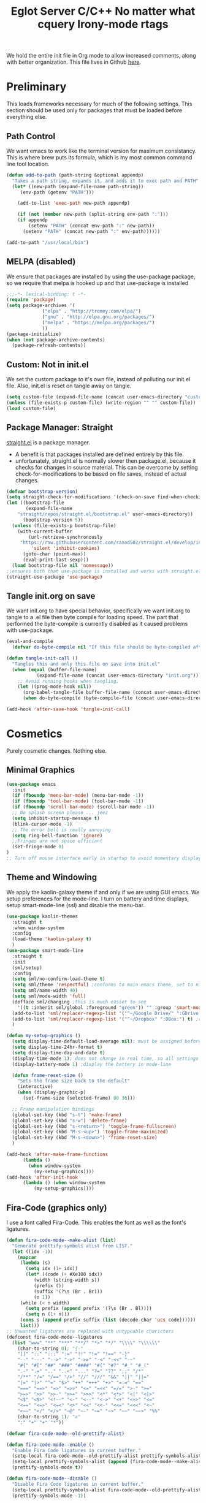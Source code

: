 We hold the entire init file in Org mode to allow increased comments, 
along with better organization. This file lives in Github [[https://github.com/iwahbe/emacs][here]].

* Preliminary
This loads frameworks necessary for much of the following settings. 
This section should be used only for packages that must be loaded before everything else.
** Path Control
We want emacs to work like the terminal version for maximum consistancy. This is where brew puts its formula, which is
my most common command line tool location.
#+BEGIN_SRC emacs-lisp
(defun add-to-path (path-string &optional appendp)
  "Takes a path string, expands it, and adds it to exec path and PATH"
  (let* ((new-path (expand-file-name path-string))
	 (env-path (getenv "PATH")))

    (add-to-list 'exec-path new-path appendp)
    
    (if (not (member new-path (split-string env-path ":")))
	(if appendp
	    (setenv "PATH" (concat env-path ":" new-path))
	  (setenv "PATH" (concat new-path ":" env-path))))))

(add-to-path "/usr/local/bin")
#+END_SRC

** MELPA (disabled)
We ensure that packages are installed by using the use-package package, so we require that melpa is hooked up and that
use-package is installed
#+BEGIN_SRC emacs-lisp :tangle no
;;;-*- lexical-binding: t -*-
(require 'package)
(setq package-archives '(
			 ("elpa" . "http://tromey.com/elpa/")
			 ("gnu" . "http://elpa.gnu.org/packages/")
			 ("melpa" . "https://melpa.org/packages/")
			 ))
(package-initialize)
(when (not package-archive-contents)
  (package-refresh-contents))
#+END_SRC

** Custom: Not in init.el
We set the custom package to it's own file, instead of polluting our init.el file.
Also, init.el is reset on tangle away on tangle.
#+BEGIN_SRC emacs-lisp
(setq custom-file (expand-file-name (concat user-emacs-directory "custom.el")))
(unless (file-exists-p custom-file) (write-region "" "" custom-file))
(load custom-file)
#+END_SRC

** Package Manager: Straight
[[https://github.com/raxod502/straight.el][straight.el]] is a package manager.
- A benefit is that packages installed are defined entirely by this file.
- unfortunately, straight.el is normally slower then package.el, because it checks for changes in source material. This
  can be overcome by setting check-for-modifications to be based on file saves, instead of actual changes.
#+BEGIN_SRC emacs-lisp
(defvar bootstrap-version)
(setq straight-check-for-modifications '(check-on-save find-when-checking))
(let ((bootstrap-file
       (expand-file-name
	"straight/repos/straight.el/bootstrap.el" user-emacs-directory))
      (bootstrap-version 5))
  (unless (file-exists-p bootstrap-file)
    (with-current-buffer
        (url-retrieve-synchronously
	 "https://raw.githubusercontent.com/raxod502/straight.el/develop/install.el"
         'silent 'inhibit-cookies)
      (goto-char (point-max))
      (eval-print-last-sexp)))
  (load bootstrap-file nil 'nomessage))
;;ensures both that use-package is installed and works with straight.el
(straight-use-package 'use-package) 
#+END_SRC

** Tangle init.org on save
We want init.org to have special behavior, specifically we want init.org to tangle to a .el file then byte compile for loading speed.
The part that performed the byte-compile is currently disabled as it caused problems with use-package.
#+BEGIN_SRC emacs-lisp
(eval-and-compile
  (defvar do-byte-compile nil "If this file should be byte-compiled after tangled"))

(defun tangle-init-call ()
  "Tangles this and only this file on save into init.el"
  (when (equal (buffer-file-name)
	       (expand-file-name (concat user-emacs-directory "init.org")))
    ;; Avoid running hooks when tangling.
    (let ((prog-mode-hook nil))
      (org-babel-tangle-file buffer-file-name (concat user-emacs-directory "init.el"))
      (when do-byte-compile (byte-compile-file (concat user-emacs-directory "init.el"))))))

(add-hook 'after-save-hook 'tangle-init-call) 
#+END_SRC 


* Cosmetics
Purely cosmetic changes. Nothing else.
** Minimal Graphics
#+BEGIN_SRC emacs-lisp
(use-package emacs
  :init
  (if (fboundp 'menu-bar-mode) (menu-bar-mode -1))
  (if (fboundp 'tool-bar-mode) (tool-bar-mode -1))
  (if (fboundp 'scroll-bar-mode) (scroll-bar-mode -1))
  ;; No splash screen please ... jeez
  (setq inhibit-startup-message t)
  (blink-cursor-mode -1)
  ;; The error bell is really annoying
  (setq ring-bell-function 'ignore)
  ;;Fringes are not space efficiant
  (set-fringe-mode 0)
)
;; Turn off mouse interface early in startup to avoid momentary display
#+END_SRC

** Theme and Windowing
We apply the kaolin-galaxy theme if and only if we are using GUI emacs.
We setup preferences for the mode-line.
I turn on battery and time displays, setup smart-mode-line (ssl) and disable the menu-bar.
#+BEGIN_SRC emacs-lisp
(use-package kaolin-themes
  :straight t
  :when window-system
  :config
  (load-theme 'kaolin-galaxy t)
  )
(use-package smart-mode-line
  :straight t
  :init
  (sml/setup)
  :config
  (setq sml/no-confirm-load-theme t)
  (setq sml/theme 'respectful) ;conforms to main emacs theme, set to nil to allow default colors
  (setq sml/name-width 40)
  (setq sml/mode-width 'full)
  (defface sml/charging ;this is much easier to see
    '((t :inherit sml/global :foreground "green")) "" :group 'smart-mode-line-faces)
  (add-to-list 'sml/replacer-regexp-list '("^~/Google Drive/" ":GDrive:") t) ;re replacement Google Drive -> GDrive
  (add-to-list 'sml/replacer-regexp-list '("^~/Dropbox" ":DBox:") t) ;re replacement Drop Box -> DBox
  )

(defun my-setup-graphics ()
  (setq display-time-default-load-average nil); must be assigned before (display-time-mode 1) is called
  (setq display-time-24hr-format t)
  (setq display-time-day-and-date t)
  (display-time-mode 1); does not change in real time, so all settings must be assigned before
  (display-battery-mode 1) ;display the battery in mode-line

  (defun frame-reset-size ()
    "Sets the frame size back to the default"
    (interactive)
    (when (display-graphic-p)
      (set-frame-size (selected-frame) 80 36)))

  ;; Frame manipulation bindings
  (global-set-key (kbd "s-t") 'make-frame)
  (global-set-key (kbd "s-w") 'delete-frame)
  (global-set-key (kbd "s-<return>") 'toggle-frame-fullscreen)
  (global-set-key (kbd "M-s-<up>") 'toggle-frame-maximized)
  (global-set-key (kbd "M-s-<down>") 'frame-reset-size)
  )

(add-hook 'after-make-frame-functions
	  (lambda ()
	    (when window-system
	      (my-setup-graphics))))
(add-hook 'after-init-hook
	  (lambda () (when window-system
		  (my-setup-graphics))))

#+END_SRC

** Fira-Code (graphics only)
I use a font called Fira-Code. This enables the font as well as the font's ligatures.
#+BEGIN_SRC emacs-lisp
(defun fira-code-mode--make-alist (list)
  "Generate prettify-symbols alist from LIST."
  (let ((idx -1))
    (mapcar
     (lambda (s)
       (setq idx (1+ idx))
       (let* ((code (+ #Xe100 idx))
          (width (string-width s))
          (prefix ())
          (suffix '(?\s (Br . Br)))
          (n 1))
     (while (< n width)
       (setq prefix (append prefix '(?\s (Br . Bl))))
       (setq n (1+ n)))
     (cons s (append prefix suffix (list (decode-char 'ucs code))))))
     list)))
;; Unwanted ligatures are replaced with untypeable charicters
(defconst fira-code-mode--ligatures
  (list "www" "**" "***" "**/" "*>" "*/" "\\\\" "\\\\\\"
    (char-to-string 0); "{-"
    "[]" "::" ":::" ":=" "!!" "!=" "!==" "-}"
    "--" "---" "-->" "->" "->>" "-<" "-<<" "-~"
    "#{" "#[" "##" "###" "####" "#(" "#?" "#_" "#_("
    ".-" ".=" ".." "..<" "..." "?=" "??" ";;" "/*"
    "/**" "/=" "/==" "/>" "//" "///" "&&" "||" "||="
    "|=" "|>" "^=" "$>" "++" "+++" "+>" "=:=" "=="
    "===" "==>" "=>" "=>>" "<=" "=<<" "=/=" ">-" ">="
    ">=>" ">>" ">>-" ">>=" ">>>" "<*" "<*>" "<|" "<|>"
    "<$" "<$>" "<!--" "<-" "<--" "<->" "<+" "<+>" "<="
    "<==" "<=>" "<=<" "<>" "<<" "<<-" "<<=" "<<<" "<~"
    "<~~" "</" "</>" "~@" "~-" "~=" "~>" "~~" "~~>" "%%"
    (char-to-string 1); "x"
    ":" "+" "+" "*"))

(defvar fira-code-mode--old-prettify-alist)

(defun fira-code-mode--enable ()
  "Enable Fira Code ligatures in current buffer."
  (setq-local fira-code-mode--old-prettify-alist prettify-symbols-alist)
  (setq-local prettify-symbols-alist (append (fira-code-mode--make-alist fira-code-mode--ligatures) fira-code-mode--old-prettify-alist))
  (prettify-symbols-mode t))

(defun fira-code-mode--disable ()
  "Disable Fira Code ligatures in current buffer."
  (setq-local prettify-symbols-alist fira-code-mode--old-prettify-alist)
  (prettify-symbols-mode -1))

(define-minor-mode fira-code-mode
  "Fira Code ligatures minor mode"
  :lighter " Fira Code"
  (setq-local prettify-symbols-unprettify-at-point 'right-edge)
  (if fira-code-mode
      (fira-code-mode--enable)
    (fira-code-mode--disable)))

(defun fira-code-mode--setup ()
  "Setup Fira Code Symbols"
  (set-fontset-font t '(#Xe100 . #Xe16f) "Fira Code Symbol"))

(provide 'fira-code-mode)


(when (and (window-system) (member "Fira Code" (font-family-list)))
  (set-frame-font "Fira Code")
  (when (member "Fira Code Symbol" (font-family-list))
    (add-hook 'prog-mode-hook #'fira-code-mode--enable)
    (add-hook 'text-mode-hook #'fira-code-mode--enable)
    ))

#+END_SRC


* Universal Alterations
These packages change the normal function of emacs in all major modes. 
** Universal Variables
Sets up helpful universal variables.
#+BEGIN_SRC emacs-lisp
(setq-default fill-column 80)
(setq-default sentence-end "[\\.\\?\\!] +")
#+END_SRC

** Evil: Extensible VI Layer
I'm trying out EVIL, because reasons.
#+BEGIN_SRC emacs-lisp
(use-package evil
  :straight t
  :bind
  ("C-\\" . 'evil-toggle)
  :init
  (setq evil-toggle-key (kbd ""))
  :bind (
	 ("C-\\" . 'evil-toggle)
	 :map evil-insert-state-map ("C-:" . 'evil-ex)
	 )
  :config
  (evil-mode -1)
  (evil-define-key nil evil-insert-state-map (kbd "C-d") 'delete-char)
  (defun evil-toggle (&optional prefix-p)
    (interactive "P")
    (if evil-mode
	(if prefix-p
	    (evil-mode 0)
	    (execute-kbd-macro (kbd "<escape>"))
	    )
      (if prefix-p
	  (evil-mode)
	(evil-ex)
	)))
  )

;;; Evil expects undo-tree
(use-package undo-tree
  :straight t
  :config
  (global-undo-tree-mode 0)
  )
#+END_SRC

** Yasnippet
yasnippet allows snippet expansion
Snippets are kept in the folder described by "yas-snippet-dirs"
#+BEGIN_SRC emacs-lisp
(use-package yasnippet
  :straight t
  :after (company) ;due to company-mode
  :init
  (defun setup-yas-company ()
    (defvar company-mode/enable-yas t
      "Enable yasnippet for all backends.")

    (defun company-mode/backend-with-yas (backend)
      "addes company-yasnippet to \"backend\""
      (if (or (not company-mode/enable-yas) (and (listp backend)
						 (member 'company-yasnippet backend)))
	  backend
	(append (if (consp backend) backend (list backend))
		'(:with company-yasnippet))))

    (setq company-backends (mapcar #'company-mode/backend-with-yas
				   company-backends))
    )
  :config
  (setup-yas-company)
  (yas-global-mode 1)
  (define-key yas-minor-mode-map [(tab)] nil)
  (define-key yas-minor-mode-map (kbd "TAB") nil)
)
#+END_SRC

** Rename-Current-Buffer Function
Function to rename the file in the current buffer.
#+BEGIN_SRC emacs-lisp
(defun rename-current-buffer-file ()
  "Renames current buffer and file it is visiting."
  ;;From http://whattheemacsd.com/
  (interactive)
  (let ((name (buffer-name))
        (filename (buffer-file-name)))
    (if (not (and filename (file-exists-p filename)))
        (error "Buffer '%s' is not visiting a file!" name)
      (let ((new-name (read-file-name "New name: " filename)))
        (if (get-buffer new-name)
            (error "A buffer named '%s' already exists!" new-name)
          (rename-file filename new-name 1)
          (rename-buffer new-name)
          (set-visited-file-name new-name)
          (set-buffer-modified-p nil)
          (message "File '%s' successfully renamed to '%s'"
                   name (file-name-nondirectory new-name)))))))

(global-set-key (kbd "C-x C-r") 'rename-current-buffer-file)

#+END_SRC

** FlyCheck
FlyCheck provides dynamic error highlighting from multiple backends.
Notes on use:
- "C-c ! v" provides a diagnosis for flycheck
- "C-c ! n" & "C-c ! p" navigate to errors
- "C-c ! l" provides an error list for the current buffer
- "C-c ! ?" provides information on any syntax checker
#+BEGIN_SRC emacs-lisp
(use-package flycheck
  :straight t
  :config
  (global-flycheck-mode +1)
  )
#+END_SRC

** FlyMake
Used for dependencies, eglot among others
#+BEGIN_SRC emacs-lisp
(use-package flymake
  :straight t
  )
#+END_SRC

** Helm
I use helm for fuzzy searching among known options
#+BEGIN_SRC emacs-lisp

(use-package helm
  :straight t
  :config
  (helm-mode 1)
  (setq helm-default-display-buffer-functions '(display-buffer-in-side-window))
  (global-set-key (kbd "M-x") 'helm-M-x)
  (global-set-key (kbd "C-x C-f") 'helm-find-files)
  :bind (:map helm-occur-map
	      ("C-h c" . #'describe-key-briefly)
	      )
  )

;; for fast multi-file searches
(use-package helm-ag
  :straight t
  :after (helm)
  :config
  (defun search-selector (do-ag)
    (interactive "P")
    (if (equal do-ag 1) (helm-do-ag-this-file)
      (if (equal do-ag 2) (helm-do-ag-buffers)
	  (if do-ag (helm-do-ag-project-root)
	    (isearch-forward)))))
  (global-set-key (kbd "C-s") 'search-selector)
  )

(use-package helm-company
  :straight t
  :after (company helm)
  :config
  (define-key company-mode-map (kbd "C-;") 'helm-company)
  (define-key company-active-map (kbd "C-;") 'helm-company)
  )

#+END_SRC

** Ido (disabled)
Ido provides a great navigation experience with the find-file command.
#+BEGIN_SRC emacs-lisp

;; Interactively Do Things
(use-package ido
  :disabled
  :straight t
  :config
  (ido-mode t)
  )
(setq read-file-name-completion-ignore-case nil)
#+END_SRC

** Global Key Bindings
We maintain a list of common key-bindings to activate in all modes
#+BEGIN_SRC emacs-lisp
  (defun current-line-length ()
    (save-excursion
      (beginning-of-line)
      (let ((first-pos (point)))
	(end-of-line)
	(- (point) first-pos))
	))

  (global-set-key (kbd "C-r") 'scroll-down)
  (global-set-key (kbd "C-v") 'scroll-up)
  (global-set-key (kbd "C-l") 'forward-word)
  (global-set-key (kbd "C-j") 'backward-word)
  (global-set-key (kbd "M-f") 'forward-sentence)
  (global-set-key (kbd "M-b") 'backward-sentence)
  (global-set-key (kbd "C-z") 'ispell-word)
  (global-set-key (kbd "M--") 'undo)
  (global-set-key
   (kbd "C-M-n") (lambda (arg) (interactive "P")
		   (with-no-warnings
		     (next-line
		      (* 5 (if (equal arg nil) 1 arg))))))
  (global-set-key
   (kbd "C-M-p") (lambda (arg) (interactive "P")
		   (with-no-warnings
		     (next-line
		      (* -5 (if (equal arg nil) 1 arg))))))
  (global-set-key
   (kbd "C-<backspace>") (lambda (arg) (interactive "P")
			   (forward-word)
			   (backward-kill-word
			    (if (equal arg nil) 1 arg))))
  (global-set-key (kbd "C-M-v") 'scroll-other-window)
  (global-set-key (kbd "C-M-r") 'scroll-other-window-down)
  (global-set-key (kbd "s-p") nil) ;used to be print
  (global-set-key (kbd "s-o") nil) ;used to be ns-open-file-using-panel
  (eval-after-load 'doc-view
    (lambda () (define-key doc-view-mode-map (kbd "C-r") 'image-scroll-down)))

#+END_SRC

** Very Minor Modes
There is a collection of minor modes that trigger after other major modes load.
- saveplace has reopened files remember the mark position
- ace-window allows a multi-window mode (vim style)
- zoom changes window layout on crowded screens to show more of the selected window
- pending-delete-mode gives autodeletion on the region
- company-math gives a LaTeX style backend for LaTeX and markdown
- wc-mode provides a word count in the mode line
- electric operators provide spacing for prog modes that lack a util to prettify code
- define-word shows a word definition at point or on lookup
- helm and helm-company provide fuzzy completion on system searches
- smartparens gives (semi) smart paired symbol insertion
- VLF (Very Large Files)
#+BEGIN_SRC emacs-lisp

;; Save point position between sessions
(require 'saveplace)
(save-place-mode 1)
(setq save-place-file (expand-file-name ".places" user-emacs-directory))

(use-package expand-region
  :straight t
  :bind (("C-=" . 'er/expand-region))
  )

(use-package ace-window
  :straight t
  :bind (("M-o" . ace-window))
  )

(use-package zoom
  :straight t
  :config
  (zoom-mode 1)
  )

;; typing replaces the active region
(pending-delete-mode +1)

;;Word-count gives a total and diffrenced word count in the mode line
(use-package wc-mode
  :straight t
  :hook ((LaTeX-mode ess-mode markdown-mode) . wc-mode)
  :config
  (wc-mode 1)
  )

;;electric-operator adds spaces before and after opperator symbols
(use-package electric-operator
  :straight t
  :hook ((ess-mode) . electric-operator-mode)
  :config
  )

(use-package define-word
  :straight t
  :config
  (global-set-key (kbd "C-c d") 'define-word-at-point)
  (global-set-key (kbd "C-c D") 'define-word)
  )

(use-package smartparens
  :straight t
  :config
  (sp-pair "(" ")" :unless '(sp-point-before-word-p))
  (add-hook 'c-mode-hook (lambda () (sp-pair "'" nil :actions :rem)))
  (add-hook 'emacs-lisp-mode-hook (lambda () (sp-pair "'" nil :actions :rem)))
  (smartparens-global-mode +1)
  )

;;Very Large Files
(use-package vlf
  :straight t
  :config
  (require 'vlf-setup) ;not a seperate package, just pre-loading
  (custom-set-variables
   '(vlf-application 'dont-ask))
  )

#+END_SRC

** Git (Magit)
#+BEGIN_SRC emacs-lisp
(use-package magit
  :straight t
  :defer t
  :bind (("C-x g" . magit-status))
  )
(use-package magit-todos
  :straight t
  :after (:any magit)
  :config (magit-todos-mode +1)
)

#+END_SRC

** Company
Company is used for auto-completions. In the spirit of emacs, it can be customized for almost any language, but those
customizations are module specific. Here, we only call the main version.
#+BEGIN_SRC emacs-lisp
(use-package company
  :straight t
  :init
  (defun add-company-backend (backend &optional add-to-back)
    "Is used to add company backends and include company-yasnippet with each backend"
    ;; (add-to-list 'company-backends `(,symbol-list . '(:with company-yasnippet)))
	(add-to-list 'company-backends (append (if (consp backend) backend (list backend))
					       '(:with company-yasnippet))
		     add-to-back)
    )
  :config
  (setq company-minimum-prefix-length 1)
  (setq company-idle-delay 0.1) ; this makes company respond in real time (no delay)
  (setq company-dabbrev-downcase 0) ; this makes it so company correctly gives cases
  (global-company-mode t)
  :bind (:map company-active-map
  	      ("<return>" . nil)
	      ("RET" . nil)
  	      ("C-@" . #'company-complete-selection) ;also means space
	      ("C-SPC" . #'company-complete-selection)
	      ("C-<space>" . #'company-complete-selection)
	      ("M-p" . #'company-select-previous-or-abort)
	      ("M-n" . #'company-select-next-or-abort))
  )

(use-package company-flx
  :straight t
  :after (company)
  :config
  (company-flx-mode +1)
  )

;;Company-math provides auto-complete for math symbols
(use-package company-math
  :straight t
  :after (company (:any auctex markdown))
  :config
  (add-company-backend 'company-math)
  )
#+END_SRC

** Multiple Cursors (GUI only)
Multiple cursors should be self-explanatory.
#+BEGIN_SRC emacs-lisp
(use-package multiple-cursors
  :straight t
  :defer t
  :bind
  (("C->" . mc/mark-next-like-this)
   ("C-<" . mc/mark-previous-like-this)
   ("C-c ," . mc/mark-all-like-this)
   (:map mc/keymap
	 ("<return>" . nil))) ;allows entry of <return> with multiple cursors
  )
#+END_SRC

** Backups (TODO: get backups working)
Sets all backups to path to .emacs.d instead of cluttering the folder their in
#+BEGIN_SRC emacs-lisp
;; sets autosaves to one folder
(setq auto-save-file-name-transforms
      `((".*" ,temporary-file-directory t)))

;; Write backup files to own directory
(setq backup-directory-alist
      `(("." . ,(expand-file-name
		 (concat user-emacs-directory "backups")))))

;; Make backups of files, even when they're in version control
(setq vc-make-backup-files t)
#+END_SRC

** Auto Insert
#+BEGIN_SRC emacs-lisp
(defun auto-insert-yas-expand()
  "Replace text in yasnippet template."
  (yas-expand-snippet (buffer-string) (point-min) (point-max)))

(use-package autoinsert
  :init
  (setq auto-insert-query nil)
  (setq auto-insert-directory (concat user-emacs-directory "auto-insert/"))
  (setq auto-insert-alist nil)
  (auto-insert-mode +1)
  :config  
  (define-auto-insert 'python-mode ["python-header.py" auto-insert-yas-expand])
  (define-auto-insert 'cmake-mode ["cmake-basic.yas" auto-insert-yas-expand])
)
#+END_SRC

** Fill Column Indicator
#+BEGIN_SRC emacs-lisp
(use-package whitespace-mode
  :hook ((prog-mode))
  :init
  (setq whitespace-line-column 80
   whitespace-style '(face lines-tail))
)
#+END_SRC

** Vterm
Vterm is a alternative terminal-emulator, to be used instead of ansii-term. 
It runs primarily in C instead of elisp, and is such so much faster. 
#+BEGIN_SRC emacs-lisp
(use-package vterm
  :straight t
  )
#+END_SRC

** eglot (lsp server)
#+TITLE: Eglot Server
#+BEGIN_SRC emacs-lisp
(use-package eglot
  :straight t
  :hook ((c-mode c++-mode objc-mode bash-mode) . eglot-ensure)
  :config
  (require 'eglot)
  )
#+END_SRC

** Projectile
#+BEGIN_SRC emacs-lisp
(use-package projectile
  :straight t
  :bind ("C-c C-c" . projectile-compile-project)
  :config
  (projectile-mode +1)  
  )
#+END_SRC





* Major Modes
This contains a set of mutually exclusive Major Modes packages, along with their associated settings. 
** Fundamental-Mode
For setting up lisp-interaction-mode: the scratch buffer
#+BEGIN_SRC emacs-lisp
(add-hook 'lisp-interaction-mode-hook (lambda ()
					(local-set-key (kbd "C-j") 'backward-word)
					(local-set-key (kbd "C-S-j") 'eval-print-last-sexp)
					))
#+END_SRC

** Programming-Mode
Used to setup modes derived from prog-mode. We use my-prog-mode-called as a flag to indicate wither we load my-prog-mode
again. This is necessary because otherwise it gets called repeatedly.
#+BEGIN_SRC emacs-lisp
(use-package highlight-numbers
  :straight t
  :hook ((prog-mode . (lambda () (highlight-numbers-mode 1))))
  :config (set-face-foreground 'highlight-numbers-number "DarkOrchid2")
  )

(defun my-prog-mode ()
  "Run as part of global prog-mode setup"
  (local-set-key (kbd "C-c q") 'comment-or-uncomment-region)
  (setq display-line-numbers t)
  (line-number-mode 0)
  (column-number-mode 1)
  (if (version<= "26.0.50" emacs-version)
      (display-line-numbers-mode 1) ; displays line numbers on the left
    (linum-mode 1) ; display-line-numbers-mode was added in v26, so if earlier, we default to linum-mode
    )
  (flyspell-prog-mode) ;this tells flyspell to not complain about variable names

  (eldoc-mode 1)
  (setq company-minimum-prefix-length 1) ;we want an active company for programming, as there are many variable names, and memory is hard
  (setq font-lock-maximum-decoration t) ;lots of syntax highlighting
  (subword-mode +1)
  (setq my-prog-mode-called t)
  (message "%s" (concat
		 "my-prog-mode was called successfully on major mode: "
		 (symbol-name major-mode)))
  )
(add-hook 'prog-mode-hook 'my-prog-mode)

#+END_SRC

** Text-Mode
#+BEGIN_SRC emacs-lisp

(defun my-text-mode ()
  "A hook to call on text-mode init"
  (wc-mode +1)               ; provides a word count
  (flyspell-mode +1)         ; recognizes misspellings
  (visual-line-mode +1)      ; we want the words to wrap
  (setq tab-width 4)
  (message "%s" "my-text-mode was called successfully.")
  )
(add-hook 'text-mode-hook 'my-text-mode)
#+END_SRC

** Org-Mode
Org mode provides a function text mode, so we give it many text mode type things.
Note: htmlize allows org-mode to publish to html more complex stuff like src blocks.
#+BEGIN_SRC emacs-lisp

  (use-package htmlize
	:straight t
	:after (org)
	)

  (use-package org
	:straight t
	:defer t
	:bind (:map org-mode-map ("C-j" . 'backward-word))
	:config
	(setq org-src-window-setup 'current-window)
	(set-fill-column 120)
	(setq org-babel-python-command "python3")
	(org-babel-do-load-languages 'org-babel-load-languages
	 '((python . t) (emacs-lisp . t) (C . t)))
	(when (equal (buffer-file-name) ;the init.org file is special
			 (expand-file-name (concat user-emacs-directory "init.org")))
	  (my-prog-mode)
	  )
	(setq org-src-fontify-natively t)
	(setq org-src-tab-acts-natively t)
	(setq org-confirm-babel-evaluate nil)
	(setq org-src-preserve-indentation t)
	(defvar  *src-default-language* nil)
	(defun src-default-language ()
	  "Used to set a default src language for skeleton-src-blocks"
	  (interactive)
	  (setq *src-default-language* (read-string "Language: ")))
	(define-skeleton skeleton-src-block
	  "Inserts a SRC Block Letter into the buffer"
	  ""
	  "#+BEGIN_SRC " (if *src-default-language* *src-default-language* (skeleton-read "Language: ")) "\n"
	  "\n"
	  "#+END_SRC"
	  )
	(yas-activate-extra-mode 'text-mode)
	(message "%s" "Org mode called successfully.")
	)
#+END_SRC

** R
ESS (Emacs Speaks Statistics) is a major mode that facilitates S type statistics languages.
#+BEGIN_SRC emacs-lisp
(use-package ess
  :straight t
  :mode (("\\.r\\'" . ess-r-mode)
	 ("\\.Rmd\\'" . ess-r-mode)
	 ("\\.R\\'" . ess-r-mode))
  :config
  (setq inferior-ess-r-program "/usr/local/bin/R")
  ;; We assume the ability to generate graphs using a WindowsX(QuartsX) program.
  (setq ess-dialect "R")
  (setq ess-ask-for-ess-directory nil) ; directory defaults to whatever ess-directory-function returns
  (setq ess-directory-function nil) ; directory defaults to ess-directory
  (setq ess-directory nil) ; directory defaults to the directory of the opened file
  (add-hook 'inferior-ess-mode  'ess-execute-screen-options)
  :init
  (load "ess-autoloads")
  )
#+END_SRC

** Markdown-Mode
I assign markdown to the appropriate extensions, and enable math-mode and wc-mode. I honestly don't use this much as
org-mode does most of what markdown does.
#+BEGIN_SRC emacs-lisp
(use-package markdown-mode
  :straight t
  :defer t
  :commands (markdown-mode gfm-mode)
  :mode (("README\\.md\\'" . gfm-mode)
  	 ("\\.md\\'" . markdown-mode)
  	 ("\\.markdown\\'" . markdown-mode))
  :hook ((markdown-mode . (lambda ()
			    (yas-activate-extra-mode 'text-mode)
			    (display-line-numbers-mode -1)
			    (visual-line-mode 1))))
  :init
  (setq markdown-command "/usr/local/bin/multimarkdown")
  (setq markdown-enable-math t)
  :config
  (add-to-path "/Library/TeX/texbin/" t)
  (message "%s" "Markdown mode was successfully called")
  )
#+END_SRC

** Lisp
I use sly as my lisp editor
#+BEGIN_SRC emacs-lisp
(use-package sly
  :straight t
  :defer t
  :mode (("\\.lisp\\'" . sly-mode))
  :hook ((sly-mode . (lambda () (prettify-symbols-mode +1)))) ;lambda is necessary to call with arguments
  :config
  ;; The check prevents setting a new editor at compile time
  (prettify-symbols-mode +1)
  (modify-syntax-entry ?- "w" lisp-mode-syntax-table)
  (lisp-mode)
  (if (string-suffix-p ".lisp" buffer-file-name)
      (setq inferior-lisp-program "/usr/local/bin/clisp"))
  (define-key sly-prefix-map (kbd "M-h") 'sly-documentation-lookup)
  (setq sly-lisp-implementations '(
	  (clisp ("/usr/local/bin/clisp"))
	  ))
  (setq sly-default-lisp 'clisp)
  (message "%s"  (concat "sly(slime) package loaded on major-mode: " (symbol-name major-mode)))
  (sly)
  )
#+END_SRC

** Emacs-Lisp
Simple setup for emacs-lisp mode. Does very little.
#+BEGIN_SRC emacs-lisp
(defun my-emacs-lisp-mode ()
  "runs on 'emacs-lisp-mode-hook "
  (prettify-symbols-mode +1)
  (modify-syntax-entry ?- "w" emacs-lisp-mode-syntax-table)
  )
(add-hook 'emacs-lisp-mode-hook #'my-emacs-lisp-mode)
#+END_SRC

** Rust
Configure rust, enabling rust-mode, cargo-mode, flycheck-rust, and company-racer.
#+BEGIN_SRC emacs-lisp
(use-package flycheck-rust
  :straight t
  :hook (rust-mode . flycheck-rust-setup)
  :config
  (flycheck-mode +1)
  (flycheck-rust-setup)
  (message "%s" "flycheck-rust has been enabled")
  )

;; Provides Cargo integration
(use-package cargo
  :straight t
  :hook (rust-mode . cargo-minor-mode)
  :config
  (cargo-minor-mode 1)
  (setq cargo-process--enable-rust-backtrace t)
  (setq cargo-process--command-build "build --verbose")
  (setq cargo-process--command-run "run --verbose")
  (message "%s" "cargo has been enabled")
  )

;; Compamny integration with racer (rust backend completion client)
(use-package racer
  :straight t
  :hook ((rust-mode . racer-mode))
  :init
  (setq company-racer-executable "racer")
  :config
  (company-mode +1)
  (eldoc-mode +1)
  (message "%s" "racer has been enabled.")
  )

;; Rust Major Mode
(use-package rust-mode
  :straight t
  :mode ("\\.rs\\'" . rust-mode)
  :init
  (add-to-path "~/.cargo/bin")
  (let ((rust-root-path (string-trim
		 (shell-command-to-string "rustc --print sysroot"))))
  (setq racer-rust-src-path
	(concat rust-root-path "/lib/rustlib/src/rust/src"))
  (setq rust-rustfmt-bin (concat rust-root-path "/bin/rustfmt")))
  :config
  (setq rust-format-on-save t
	whitespace-line-column 98)
  (message "%s" "Rust mode was called successfully")
  )

#+END_SRC

** Python
Setup elpy to provide auto-complete, highlighting, indent guides, along with an inferior shell for writing python.
#+BEGIN_SRC emacs-lisp
;;; Python Minor Modes

;;pyenv mode - Virtual Enviroment Manager
(use-package pyenv-mode
  :straight t
  :after (elpy)
  :init
  (setenv "WORKON_HOME" "~/.pyenv/versions/")
  :config
  (pyenv-mode +1)
  )

;; Indentation Guide
(use-package highlight-indent-guides
  :disabled
  :straight t
  :after (elpy)
  :config
  (highlight-indentation-mode 0)
  ;; Options: "character", "fill", "column"
  (setq highlight-indent-guides-method 'column)
  ;;;sets character of the highlight, if in character mode
  (setq highlight-indent-guides-character ?\|)
  ;; Options: 'top, 'stack
  (setq highlight-indent-guides-responsive nil)
  (setq highlight-indent-guides-delay 0); respond immediately to the cursor
  ;; Sets if colors are controlled by theme
  (setq highlight-indent-guides-auto-enabled nil)
  (set-face-background 'highlight-indent-guides-odd-face "darkcyan")
  (set-face-background 'highlight-indent-guides-even-face "darkcyan")
  (set-face-foreground 'highlight-indent-guides-character-face "dimgrey")
  (highlight-indent-guides-mode +1)
  )

;; Setup Python3 shell
(defun set-shell-python3 ()
  "Sets the shell to python3"
  (interactive)
  (setq python-shell-interpreter "python3")
  (setq python-shell-interpreter-args "-i")
  (with-eval-after-load 'python
    ;;This makes readline work in the interpreter
    (defun python-shell-completion-native-try ()
      "Return non-nil if can trigger native completion."
      (let ((python-shell-completion-native-enable t)
	    (python-shell-completion-native-output-timeout
	     python-shell-completion-native-try-output-timeout))
	(python-shell-completion-native-get-completions
	 (get-buffer-process (current-buffer))
	 nil "_"))))
  )

;; Setup iPython shell
(defun set-shell-ipython ()
  "Sets shell to ipython"
  (interactive)
  (setq python-shell-interpreter "ipython")
  (setq python-shell-interpreter-args "--simple-prompt -i")
  )

;;; Python Major Mode - Elpy
(use-package elpy
  :straight t
  :defer t
  :mode ("\\.py\\'" . python-mode)
  :hook ((python-mode . elpy-mode))
  :bind (:map elpy-mode-map
	      ("M-]" . 'elpy-nav-indent-shift-right)
	      ("M-[" . 'elpy-nav-indent-shift-left)
	      ("M-p" . 'elpy-nav-move-line-or-region-up)
	      ("M-n" . 'elpy-nav-move-line-or-region-down))
  :init
  (setq python-indent-guess-indent-offset t)
  (setq python-indent-guess-indent-offset-verbose nil)
  :config
  (add-hook 'before-save-hook #'elpy-format-code nil t)
  (elpy-enable)
  (setq elpy-rpc-backend "company"
	fill-column 80
	indent-tabs-mode nil
	elpy-rpc-python-command "python3"
	elpy-syntax-check-command "/usr/local/bin/flake8")
  (elpy-rpc-restart)
  (set-shell-python3)
  (message "%s" (concat "Python mode was called successfully. major-mode: "
			(symbol-name major-mode)))
  )
#+END_SRC

** LaTeX
Sets up latex support along with a collection of skeletons for latex. This is also mostly replaced by org-mode
#+BEGIN_SRC emacs-lisp
(straight-use-package '(format-latex-mode
			:host github :repo "iwahbe/format-latex"))
(add-hook 'LaTeX-mode-hook 'format-latex-mode)


(use-package tex
  :straight auctex
  :defer t
  :mode ("\\.tex\\'" . LaTeX-mode)
  :hook ((LaTeX-mode . (lambda ()  (yas-activate-extra-mode 'text-mode)
			 (define-key LaTeX-mode-map (kbd "C-j")  'backward-word)
			 )))
  :config
  (setq TeX-auto-save t
	TeX-parse-self t
	font-latex-fontify-script nil
	tex--prettify-symbols-alist nil)
  (visual-line-mode +1)
  (load (expand-file-name (concat user-emacs-directory "LaTeX_skeletons.el")))
  (add-to-path "/Library/TeX/texbin/" t)
  (set-fill-column 100)
  (message "%s" "LaTeX-mode has been loaded successfully")
  )
#+END_SRC

** Javascript
Setup for my JavaScript IDE.
#+BEGIN_SRC emacs-lisp
(use-package xref-js2
  :after (js2-mode)
  :straight t
  )

(use-package tern
  ;; Start with "npm install -g tern" in the terminal
  :after (js2-mode)
  :straight t
  :hook ((js2-mode . (lambda () (tern-mode 1))))
  )

(use-package company-tern
  :after (js2-mode)
  :straight t
  :config
  (add-company-backend 'company-tern)
  )

(use-package indium
  :after (js2-mode)
  :straight t
  )

(use-package js2-mode
  :straight t
  :mode (("\\.js\\'" . js2-mode))
  )
#+END_SRC

** Haskell
Haskell is a functional language
ghc functions as a backend for Haskell, company-ghc hooks that into company, providing smart and real-time completion. Haskell-mode provides the from of the Haskell IDE.
#+BEGIN_SRC emacs-lisp
(use-package ghc
  :straight t
  :hook((haskell-mode . ghc-init))
  )

(use-package company-ghc
  :straight t
  :after (ghc-mode company-mode)
  :config
  (add-company-backend 'company-ghc)
  (setq company-ghc-show-module t)
  )

(use-package haskell-mode
  :straight t
  :defer t
  :config
  (custom-set-variables
   '(haskell-stylish-on-save t))
  )
#+END_SRC

** C/C++

#+TITLE: C/C++ No matter what
#+BEGIN_SRC emacs-lisp
;; Enable company auto-complete

(use-package clang-format
  :straight t
  :after (cmake-ide)
  :config
  (setenv "Clang_DIR" "/usr/local/Cellar/llvm/9.0.0/Toolchains/LLVM9.0.1.xctoolchain/usr/lib/cmake/clang/")
  (setq clang-format-executable "/usr/local/opt/llvm/Toolchains/LLVM9.0.1.xctoolchain/usr/bin/clang-format")
  (setq clang-format-style "file")
  (defun clang-format-safe-buffer ()
    (interactive)
    (when (or (eql major-mode 'c-mode) (eql major-mode 'c++-mode))
      (clang-format-buffer)))
  (add-hook 'before-save-hook 'clang-format-safe-buffer)
  )

#+END_SRC

*** Auto-insert C function comments
Auto-inserts c headers:
Binds "C-c C-f" to a function that inserts c function description yassnippet
#+BEGIN_SRC emacs-lisp
(defmacro incr (var) `(setq ,var (1+ ,var)))

(defun check-against-list (list-to-check bool-function)
  (if (funcall bool-function (car list-to-check))
      t
    (if (cdr list-to-check)
	(check-against-list (cdr list-to-check) bool-function)
      nil)))

(cl-defun concat-until-n
    (lst &key (n 0) (before "") (after "") 
	 (count-from 0 count-from-p) (after-count "") (add-before-last ""))
  "Returns a concatonated list of list elements ignoring the last n with an optional count and surrounding text"
  (if (<= (length lst) n)
      ""   ; recursion base case
    (concat ;otherwise
     before
     (s-trim (car lst))
     (if (= (1- (length lst)) n) add-before-last nil)
     after
     (if count-from-p (int-to-string count-from) "")
     after-count
     (if count-from-p
	 (concat-until-n (cdr lst)
			 :n n :before before :after after
			 :count-from (1+ count-from)
			 :after-count after-count
			 :add-before-last add-before-last)
       (concat-until-n (cdr lst)
		       :n n :before before
		       :after after :after-count after-count
		       :add-before-last add-before-last)))))

(defun remove-blank-lines (except num-blank &optional reverse)
  "Removes lines that start with \"excpet\" and blank lines until there are only \"num-blank\" blank lines above."
  (let ((blank-found 0) (exit nil) (direction (if reverse 1 -1)))
    (save-excursion
      (while (and (not exit) (< blank-found 1000))
	(if (equal (thing-at-point 'line t) "\n")
	    (progn
	      (incr blank-found)
	      (if (> blank-found num-blank)
		  (delete-blank-lines))
	      (forward-line direction))
	  (if (string-prefix-p except (thing-at-point 'line t))
	      (progn (forward-line direction) (setq blank-found 0))
	    (setq exit t)))))
    blank-found))

(defun scroll-down-blank ()
  "Scrolls the point down until encountering a non-blank line"
  (while (equal (thing-at-point 'line t) "\n")
    (forward-line 1)))

(defun remove-blank-up (prefix)
  "Deletes blank lines until there are 'prefix' left"
  (interactive "P")
  (let ((num-deleted (remove-blank-lines "//" 1  nil)))
    (if prefix
	(dotimes (a (- prefix 1)) (insert "\n")))
    (if (< num-deleted 2) nil (forward-line -1))))

(global-set-key (kbd "C-x M-p") 'remove-blank-up) ; eats whitespace between files

(defun c-func-description ()
  ;;skipping to the next line with content
  (scroll-down-blank)
  (beginning-of-line)
  (let* ((func-body-pair (split-string (thing-at-point 'line t) "{"))
	 (objects (split-string (car func-body-pair) "[\(,\)]")) (type-name (split-string (car objects) "[ ]+"))
	 (field-n 1)
	 (func-decorations (car (split-string (car (last type-name)) "[a-zA-Z-_:]" t)))
	 (func-undecorated (car (split-string (car (last type-name)) "[^a-zA-Z-_:]" t)))
	 )
    (defun field-n () (int-to-string field-n))
    ;; We assume that the first thing is the function name and everything else is an argument
    (yas-expand-snippet
     (concat "// " func-undecorated ": ${" (field-n) ":Describe Function}\n"
	     (if (and (check-against-list (cdr objects) (lambda (x) (string-match-p "[a-zA-Z]" x))) (not (equal (cadr objects) "void")))
		 (concat "//\n"
			 (concat-until-n (cdr objects) :n 1 :before "// " :after ": ${" :after-count ":Describe Argument}\n" :count-from 2)))
	     (if (or func-decorations (not (string-equal "void" (car type-name))))
		 (concat "//\n" "// return"
			 (concat-until-n type-name :n 1 :before " " :add-before-last func-decorations)
			 ": ${" (int-to-string (length objects)) ":Describe Return}\n\n")
	       "\n"))))
  (remove-blank-lines "//" 1))

(defun c-insert-func-description ()
  "Inserts a c-function description when called at or above a c function"
  (interactive)
  ;;Note: requires yasnippet to be installed
  (if (not (fboundp 'yas-expand-snippet))
      (message "%s" "c-func-description requires yas-expand-snippet")
    (c-func-description)))

(add-hook 'c-mode-hook (lambda ()
			     (local-set-key (kbd "C-c C-f") 'c-insert-func-description)
			     (if (not (equal major-mode "c-mode"))
				 (yas-activate-extra-mode 'c-mode))))
(add-hook 'c++-mode-hook (lambda ()
			     (local-set-key (kbd "C-c C-f") 'c-insert-func-description)
			     (if (not (equal major-mode "c-mode"))
				 (yas-activate-extra-mode 'c-mode))))
(add-hook 'objc-mode-hook (lambda ()
			     (local-set-key (kbd "C-c C-f") 'c-insert-func-description)
			     (if (not (equal major-mode "c-mode"))
				 (yas-activate-extra-mode 'c-mode))))
#+END_SRC

*** CMake-ide(Disabled)
#+BEGIN_SRC emacs-lisp :tangle no
(use-package cmake-ide
  :straight t
  :hook (c-mode c++-mode objc-mode)
  :config
  (setq cmake-ide-build-dir (concat (cide--locate-project-dir) "build"))
  (cmake-ide-setup)
  (cmake-ide-run-cmake)
  (local-set-key (kbd "C-c C-c")  'cmake-ide-compile)
  )
#+END_SRC

*** CQuery(Disabled)
CQuery is the a completion and indexing framework for C/C++ programs. 
- it provides company-completion through company-lsp
- It provides syntax highlighting through 

#+TITLE: cquery
#+BEGIN_SRC emacs-lisp :tangle no
(use-package lsp-mode
  :straight t
  :hook ((c-mode c++-mode objc-mode) . lsp-mode)
  :commands (lsp lsp-deferred)
   )

(use-package lsp-ui
  :straight t
  :disabled
  :hook ((lsp-mode-hook . lsp-ui-mode)
	 (prog-mode-hook . flycheck-mode))
  :config
  (lsp-ui-doc-mode -1)
  )

(use-package company-lsp
  :straight t
  :after (lsp-mode company-mode)
  :config
  (push 'company-lsp company-backends)
  )

(use-package cquery
  :straight t
  :after (lsp-mode)
  :config
  (setq cquery-executable "/usr/local/bin/cquery")
  (setq cquery-sem-highlight-method 'font-lock)
  (lsp)
)
#+END_SRC

*** Irony (Disabled)
- To install irony on a fresh computer, you need to have llvm installed. You then need to set the environmental
  variable "Clang_DIR" to the directory that contains "ClangConfig.cmake"
- to find, use `pwd $(sudo find /usr/ ClangConfig.cmake)`
- On mac I also tried this: "install_name_tool -change @rpath/libclang.dylib
  /usr/local/Cellar/llvm/8.0.1/Toolchains/LLVM8.0.1.xctoolchain/usr/lib/libclang.dylib
  ~/.emacs.d/irony/bin/irony-server"

#+TITLE: Irony-mode
#+BEGIN_SRC emacs-lisp :tangle no
(use-package company-irony-c-headers
  :straight t
  :after (irony)
  :config
  (add-company-backend '(company-irony-c-headers))
  )

(use-package irony-eldoc
  :straight t
  :after (irony)
  :config
  (irony-eldoc +1)
  )

(use-package company-irony
  :straight t
  :after (:all irony company)
  :config
  (setq company-irony-ignore-case 'smart)
  (add-company-backend '(company-irony))
  )

(use-package flycheck-irony
  :straight t
  :after (:all irony)
  :hook ((irony-mode-hook . flycheck-irony-setup))
  :config
  (flycheck-mode +1)
  )

(use-package irony
  :straight irony
  :hook ((c-mode objc-mode c++-mode) . irony-mode)
  :config
  (message "%s" "c/objc/c++ has been set up ")
  )
#+END_SRC

*** rtags(disabled)
- Is a complicated process, that requires a running a cpp program in a
  separate deamon. It also requires building upon install.
- The separate process is spun up by cmake-ide on setup.
- We assume that rtags was build in it's default straight repo
#+TITLE: rtags
#+BEGIN_SRC emacs-lisp :tangle no
(use-package company-rtags
  :straight t
  :after (:all rtags company)
  :config
  (setq rtags-path (concat user-emacs-directory "straight/repos/rtags/bin/"))
  (add-company-backend 'company-rtags)
  )

(use-package rtags
  :after (cmake-ide)
  :straight t
  :config 
  (cmake-ide-maybe-start-rdm)
  )
#+END_SRC

** CMake
CMake files suck, there should be a major mode for them:
#+BEGIN_SRC emacs-lisp
(use-package cmake-mode
  :defer t
  :straight t
  )
#+END_SRC

** ASM (assembly)
For writing assembly
#+BEGIN_SRC emacs-lisp
(defun my-asm-setup-mode ()
  (define-key asm-mode-map (kbd "C-j") 'backward-word)
  )

(add-hook 'asm-mode-hook 'my-asm-setup-mode)
#+END_SRC

** ansi-term
#+BEGIN_SRC emacs-lisp
(use-package term
  ;; Note: No ensure
  :bind (:map term-mode-map
	      ("M-p" . term-send-up)
	      ("M-n" . term-send-down)
	      ("C-y" . term-paste))
  )
#+END_SRC




